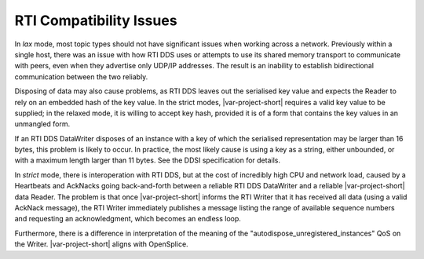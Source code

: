 .. _`Compatibility issues with RTI`:

========================
RTI Compatibility Issues
========================

In *lax* mode, most topic types should not have significant issues when working across a 
network. Previously within a single host, there was an issue with how RTI DDS uses or attempts 
to use its shared memory transport to communicate with peers, even when they advertise only 
UDP/IP addresses. The result is an inability to establish bidirectional communication between 
the two reliably.

Disposing of data may also cause problems, as RTI DDS leaves out the serialised key value
and expects the Reader to rely on an embedded hash of the key value. In the
strict modes, |var-project-short| requires a valid key value to be supplied; in the relaxed
mode, it is willing to accept key hash, provided it is of a form that contains the key
values in an unmangled form.

If an RTI DDS DataWriter disposes of an instance with a key of which the serialised
representation may be larger than 16 bytes, this problem is likely to occur. In
practice, the most likely cause is using a key as a string, either unbounded, or with a
maximum length larger than 11 bytes. See the DDSI specification for details.

In *strict* mode, there is interoperation with RTI DDS, but at the cost of incredibly
high CPU and network load, caused by a Heartbeats and AckNacks going back-and-forth
between a reliable RTI DDS DataWriter and a reliable |var-project-short| data Reader. The
problem is that once |var-project-short| informs the RTI Writer that it has received all data
(using a valid AckNack message), the RTI Writer immediately publishes a message listing
the range of available sequence numbers and requesting an acknowledgment, which becomes
an endless loop.

Furthermore, there is a difference in interpretation of the meaning of the
"autodispose_unregistered_instances" QoS on the Writer. |var-project-short|
aligns with OpenSplice.